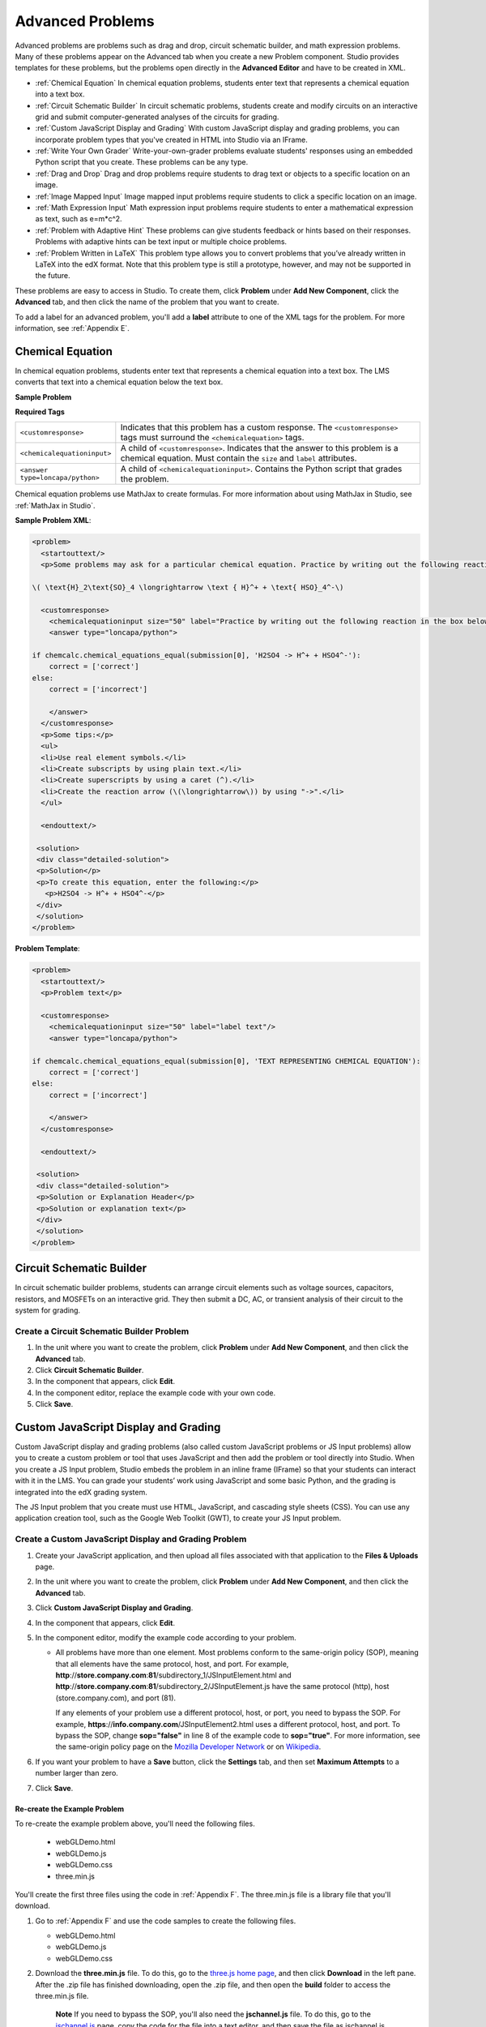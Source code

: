 .. _Advanced Problems:

Advanced Problems
=================

Advanced problems are problems such as drag and drop, circuit schematic
builder, and math expression problems. Many of these problems appear on the
Advanced tab when you create a new Problem component. Studio provides
templates for these problems, but the problems open directly in the
**Advanced Editor** and have to be created in XML.

-  :ref:`Chemical Equation` In chemical equation problems, students enter text that represents a chemical equation into a text box. 
-  :ref:`Circuit Schematic Builder` In circuit schematic problems, students
   create and modify circuits on an interactive grid and submit
   computer-generated analyses of the circuits for grading.
-  :ref:`Custom JavaScript Display and Grading` With custom JavaScript display
   and grading problems, you can incorporate problem types that you've created
   in HTML into Studio via an IFrame.
-  :ref:`Write Your Own Grader` Write-your-own-grader problems
   evaluate students' responses using an embedded Python script that you
   create. These problems can be any type.
-  :ref:`Drag and Drop` Drag and drop problems require students to drag text
   or objects to a specific location on an image.
-  :ref:`Image Mapped Input` Image mapped input problems require students to
   click a specific location on an image.
-  :ref:`Math Expression Input` Math expression input problems require
   students to enter a mathematical expression as text, such as
   e=m\*c^2.
-  :ref:`Problem with Adaptive Hint` These problems can give students
   feedback or hints based on their responses. Problems with adaptive
   hints can be text input or multiple choice problems.
- :ref:`Problem Written in LaTeX` This problem type allows you to convert problems that you’ve already written in LaTeX into the edX format. Note that this problem type is still a prototype, however, and may not be supported in the future.

These problems are easy to access in Studio. To create them, click
**Problem** under **Add New Component**, click the **Advanced** tab, and
then click the name of the problem that you want to create.

To add a label for an advanced problem, you'll add a **label** attribute to one of the XML tags for the problem. For more information, see :ref:`Appendix E`.

.. _Chemical Equation Input:

Chemical Equation
-----------------

In chemical equation problems, students enter text that represents a chemical equation into a text box. The LMS converts that text into a chemical equation below the text box.

**Sample Problem**

.. image:: /Images/ChemicalEquationExample.png
 :alt: Image of a chemical equation problem

**Required Tags**

.. list-table::
   :widths: 20 80

   * - ``<customresponse>``
     - Indicates that this problem has a custom response. The ``<customresponse>`` tags must surround the ``<chemicalequation>`` tags.
   * - ``<chemicalequationinput>``
     - A child of ``<customresponse>``. Indicates that the answer to this problem is a chemical equation. Must contain the ``size`` and ``label`` attributes.
   * - ``<answer type=loncapa/python>``
     - A child of ``<chemicalequationinput>``. Contains the Python script that grades the problem.

Chemical equation problems use MathJax to create formulas. For more information about using MathJax in Studio, see :ref:`MathJax in Studio`.

**Sample Problem XML**:

.. code-block:: xml

  <problem>
    <startouttext/>
    <p>Some problems may ask for a particular chemical equation. Practice by writing out the following reaction in the box below.</p>
    
  \( \text{H}_2\text{SO}_4 \longrightarrow \text { H}^+ + \text{ HSO}_4^-\)

    <customresponse>
      <chemicalequationinput size="50" label="Practice by writing out the following reaction in the box below."/>
      <answer type="loncapa/python">

  if chemcalc.chemical_equations_equal(submission[0], 'H2SO4 -> H^+ + HSO4^-'):
      correct = ['correct']
  else:
      correct = ['incorrect']

      </answer>
    </customresponse>
    <p>Some tips:</p>
    <ul>
    <li>Use real element symbols.</li>
    <li>Create subscripts by using plain text.</li>
    <li>Create superscripts by using a caret (^).</li>
    <li>Create the reaction arrow (\(\longrightarrow\)) by using "->".</li>
    </ul>

    <endouttext/>
  
   <solution>
   <div class="detailed-solution">
   <p>Solution</p>
   <p>To create this equation, enter the following:</p>
     <p>H2SO4 -> H^+ + HSO4^-</p>
   </div>
   </solution>
  </problem>

**Problem Template**:

.. code-block:: xml

  <problem>
    <startouttext/>
    <p>Problem text</p>

    <customresponse>
      <chemicalequationinput size="50" label="label text"/>
      <answer type="loncapa/python">

  if chemcalc.chemical_equations_equal(submission[0], 'TEXT REPRESENTING CHEMICAL EQUATION'):
      correct = ['correct']
  else:
      correct = ['incorrect']

      </answer>
    </customresponse>

    <endouttext/>
  
   <solution>
   <div class="detailed-solution">
   <p>Solution or Explanation Header</p>
   <p>Solution or explanation text</p>
   </div>
   </solution>
  </problem>


.. _Circuit Schematic Builder:

Circuit Schematic Builder
-------------------------

In circuit schematic builder problems, students can arrange circuit
elements such as voltage sources, capacitors, resistors, and MOSFETs on
an interactive grid. They then submit a DC, AC, or transient analysis of
their circuit to the system for grading.

.. image:: /Images/CircuitSchematicExample.gif
 :alt: Image of a circuit schematic builder

Create a Circuit Schematic Builder Problem
~~~~~~~~~~~~~~~~~~~~~~~~~~~~~~~~~~~~~~~~~~

#. In the unit where you want to create the problem, click **Problem**
   under **Add New Component**, and then click the **Advanced** tab.
#. Click **Circuit Schematic Builder**.
#. In the component that appears, click **Edit**.
#. In the component editor, replace the example code with your own code.
#. Click **Save**.

.. _Custom JavaScript Display and Grading:

Custom JavaScript Display and Grading
-------------------------------------

Custom JavaScript display and grading problems (also called custom JavaScript problems
or JS Input problems) allow you to create a custom problem or tool that uses JavaScript
and then add the problem or tool directly into Studio. When you create a JS Input problem,
Studio embeds the problem in an inline frame (IFrame) so that your students can interact with
it in the LMS. You can grade your students’ work using JavaScript and some basic Python, and
the grading is integrated into the edX grading system.

The JS Input problem that you create must use HTML, JavaScript, and cascading style sheets
(CSS). You can use any application creation tool, such as the Google Web Toolkit (GWT), to
create your JS Input problem.

.. image:: /Images/JavaScriptInputExample.gif
 :alt: Image of a JavaScript Input problem

Create a Custom JavaScript Display and Grading Problem
~~~~~~~~~~~~~~~~~~~~~~~~~~~~~~~~~~~~~~~~~~~~~~~~~~~~~~

#. Create your JavaScript application, and then upload all files associated with
   that application to the **Files & Uploads** page.
#. In the unit where you want to create the problem, click **Problem**
   under **Add New Component**, and then click the **Advanced** tab.
#. Click **Custom JavaScript Display and Grading**.
#. In the component that appears, click **Edit**.
#. In the component editor, modify the example code according to your problem.

   - All problems have more than one element. Most problems conform to the same-origin
     policy (SOP), meaning that all elements have the same protocol, host, and port.
     For example, **http**://**store.company.com**:**81**/subdirectory_1/JSInputElement.html and
     **http**://**store.company.com**:**81**/subdirectory_2/JSInputElement.js have the same protocol
     (http), host (store.company.com), and port (81).

     If any elements of your problem use a different protocol, host, or port, you need to
     bypass the SOP. For example, **https**://**info.company.com**/JSInputElement2.html
     uses a different protocol, host, and port. To bypass the SOP, change
     **sop="false"** in line 8 of the example code to **sop="true"**. For more information, see the same-origin policy
     page on the `Mozilla Developer Network <https://developer.mozilla.org/en-US/docs/Web/JavaScript/Same_origin_policy_for_JavaScript>`_
     or on `Wikipedia <http://en.wikipedia.org/wiki/Same_origin_policy>`_.
#. If you want your problem to have a **Save** button, click the **Settings** tab, and then set
   **Maximum Attempts** to a number larger than zero.
#. Click **Save**.

Re-create the Example Problem
^^^^^^^^^^^^^^^^^^^^^^^^^^^^^

To re-create the example problem above, you'll need the following files.

   - webGLDemo.html
   - webGLDemo.js
   - webGLDemo.css
   - three.min.js

You'll create the first three files using the code in :ref:`Appendix F`. The three.min.js file is a library
file that you'll download.

#. Go to :ref:`Appendix F` and use the code samples to create the following files.

   - webGLDemo.html
   - webGLDemo.js
   - webGLDemo.css

#. Download the **three.min.js** file. To do this, go to the `three.js home page <http://threejs.org>`_,
   and then click **Download** in
   the left pane. After the .zip file has finished downloading, open the .zip file, and then
   open the **build** folder to access the three.min.js file.

    **Note** If you need to bypass the SOP, you'll also need the **jschannel.js** file. To do
    this, go to the `jschannel.js <https://github.com/mozilla/jschannel/blob/master/src/jschannel.js>`_
    page, copy the code for the file into a text editor, and then save the file as jschannel.js.

#. On the **Files & Uploads** page, upload all the files you just created or downloaded.
#. Create a new custom JavaScript display and grading problem component.
#. On the **Settings** tab, set **Maximum Attempts** to a number larger than
   zero.
#. In the problem component editor, replace the example code with the code below.
#. Click **Save.**

JavaScript Input Problem Code
#############################

::

    <problem display_name="webGLDemo">
    In the image below, click the cone.

    <script type="loncapa/python">
    import json
    def vglcfn(e, ans):
        '''
        par is a dictionary containing two keys, "answer" and "state"
        The value of answer is the JSON string returned by getGrade
        The value of state is the JSON string returned by getState
        '''
        par = json.loads(ans)
        # We can use either the value of the answer key to grade
        answer = json.loads(par["answer"])
        return answer["cylinder"]  and not answer["cube"]
        # Or we can use the value of the state key
        '''
        state = json.loads(par["state"])
        selectedObjects = state["selectedObjects"]
        return selectedObjects["cylinder"] and not selectedObjects["cube"]
        '''
    </script>
    <customresponse cfn="vglcfn">
        <jsinput
            gradefn="WebGLDemo.getGrade"
            get_statefn="WebGLDemo.getState"
            set_statefn="WebGLDemo.setState"
            width="400"
            height="400"
            html_file="/static/webGLDemo.html"
        />
    </customresponse>
    </problem>


.. note::    When you create this problem, keep the following in mind.

             - The webGLDemo.js file defines the three JavaScript functions (**WebGLDemo.getGrade**, **WebGLDemo.getState**, and **WebGLDemo.setState**).

             - The JavaScript input problem code uses **WebGLDemo.getGrade**, **WebGLDemo.getState**, and **WebGLDemo.setState** to grade, save, or restore a problem. These functions must be global in scope.

             - **WebGLDemo.getState** and **WebGLDemo.setState** are optional. You only have to define these functions if you want to conserve the state of the problem.

             - **Width** and **height** represent the dimensions of the IFrame that holds the application.

             - When the problem opens, the cone and the cube are both blue, or "unselected." When you click either shape once, the shape becomes yellow, or "selected." To unselect the shape, click it again. Continue clicking the shape to select and unselect it.

             - The response is graded as correct if the cone is selected (yellow) when the user clicks **Check**.

             - Clicking **Check** or **Save** registers the problem's current state.



.. _Custom Python Evaluated Input:

Custom Python-Evaluated Input ("Write-Your-Own-Grader")
-------------------------------------------------------


In custom Python-evaluated input  (also called "write-your-own-grader problems" problems), the grader evaluates a student's response using a Python script that you create and embed in the problem. These problems can be any type. Numerical input and text input problems are the most popular write-your-own-grader problems.

.. image:: Images/CustomPythonExample.png
 :alt: Image of a write your own grader problem

Create a Write-Your-Own-Grader Problem
~~~~~~~~~~~~~~~~~~~~~~~~~~~~~~~~~~~~~~

To create a write-your-own-grader problem:

#. In the unit where you want to create the problem, click **Problem**
   under **Add New Component**, and then click the **Advanced** tab.
#. Click **Custom Python-Evaluated Input**.
#. In the component that appears, click **Edit**.
#. In the component editor, replace the example code with your own code.
#. Click **Save**.

For more information about write-your-own-grader problems, see `CustomResponse XML and Python
Script <https://edx.readthedocs.org/en/latest/course_data_formats/custom_response.html>`_.

**Sample Problem XML**:

.. code-block:: xml

  <problem>
  <p>This question has two parts.</p>

  <script type="loncapa/python">

  def test_add(expect, ans):
      try:
          a1=int(ans[0])
          a2=int(ans[1])
          return (a1+a2) == int(expect)
      except ValueError:
          return False

  def test_add_to_ten(expect, ans):
      return test_add(10, ans)

  </script>

  <p>Part 1: Enter two integers that sum to 10. </p>
  <customresponse cfn="test_add_to_ten">
          <textline size="10" correct_answer="3" label="Integer #1"/><br/>
          <textline size="10" correct_answer="7" label="Integer #2"/>
  </customresponse>

  <p>Part 2: Enter two integers that sum to 20. </p>
  <customresponse cfn="test_add" expect="20">
          <textline size="10" label="Integer #1"/><br/>
          <textline size="10" label="Integer #2"/>
  </customresponse>

  <solution>
      <div class="detailed-solution">
          <p>Explanation</p>
          <p>For part 1, any two numbers of the form <i>n</i> and <i>10-n</i>, where <i>n</i> is any integer, will work. One possible answer would be the pair 0 and 10.</p>
          <p>For part 2, any pair <i>x</i> and <i>20-x</i> will work, where <i>x</i> is any real number with a finite decimal representation. Both inputs have to be entered either in standard decimal notation or in scientific exponential notation. One possible answer would be the pair 0.5 and 19.5. Another way to write this would be 5e-1 and 1.95e1.</p>
      </div>
  </solution>
  </problem>

**Templates**

The following template includes answers that appear when the student clicks **Show Answer**. 

.. code-block:: xml

  <problem>

  <script type="loncapa/python">
  def test_add(expect,ans):
    a1=float(ans[0])
    a2=float(ans[1])
    return (a1+a2)== float(expect)
  </script>


  <p>Problem text</p>
  <customresponse cfn="test_add" expect="20">
          <textline size="10" correct_answer="11" label="Integer #1"/><br/>
          <textline size="10" correct_answer="9" label="Integer #2"/>
  </customresponse>

      <solution>
          <div class="detailed-solution">
            <p>Solution or Explanation Heading</p>
            <p>Solution or explanation text</p>
          </div>
      </solution>
  </problem>

The following template does not return answers when the student clicks **Show Answer**. If your problem doesn't include answers for the student to see, make sure to set **Show Answer** to **Never** in the problem component.

.. code-block:: xml

  <problem>

  <script type="loncapa/python">
  def test_add(expect,ans):
    a1=float(ans[0])
    a2=float(ans[1])
    return (a1+a2)== float(expect)
  </script>


  <p>Enter two real numbers that sum to 20: </p>
  <customresponse cfn="test_add" expect="20">
          <textline size="10"  label="Integer #1"/><br/>
          <textline size="10"  label="Integer #2"/>
  </customresponse>

      <solution>
          <div class="detailed-solution">
            <p>Solution or Explanation Heading</p>
            <p>Solution or explanation text</p>
          </div>
      </solution>
  </problem>

.. _Drag and Drop:

Drag and Drop
-------------

In drag and drop problems, students respond to a question by dragging
text or objects to a specific location on an image.

.. image:: Images/DragAndDropProblem.png
 :alt: Image of a drag and drop problem

Create a Drag and Drop Problem
~~~~~~~~~~~~~~~~~~~~~~~~~~~~~~

To create a drag and drop problem:

#. In the unit where you want to create the problem, click **Problem**
   under **Add New Component**, and then click the **Advanced** tab.
#. Click **Drag and Drop**.
#. In the component that appears, click **Edit**.
#. In the component editor, replace the example code with your own code.
#. Click **Save**.


For more information about drag and drop problems, see `XML Format of Drag and Drop Input
<https://edx.readthedocs.org/en/latest/course_data_formats/drag_and_drop/drag_and_drop_input.html>`_.

.. _Image Mapped Input:

Image Mapped Input
------------------

In an image mapped input problem, students click inside a defined area
in an image. You define this area by including coordinates in the body
of the problem.

.. image:: Images/ImageMappedInputExample.gif
 :alt: Image of an image mapped input problem

Create an Image Mapped Input Problem
~~~~~~~~~~~~~~~~~~~~~~~~~~~~~~~~~~~~

To create a image mapped input problem:

#. In the unit where you want to create the problem, click **Problem**
   under **Add New Component**, and then click the **Advanced** tab.
#. Click **Image Mapped Input**.
#. In the component that appears, click **Edit**.
#. In the component editor, replace the example code with your own code.
#. Click **Save**.



.. _Math Expression Input:

Math Expression Input
---------------------

In math expression input problems, students enter text that represents a mathematical expression into a field, and the LMS changes that text to a symbolic expression that appears below that field. 

.. image:: Images/MathExpressionInputExample.gif
 :alt: Image of math expression input problem

Unlike numerical input problems, which only allow integers and a few select constants, math expression problems can include unknown variables and more complicated symbolic expressions. The grader uses a numerical sampling to determine whether the student's response matches the instructor-provided math expression, to a specified numerical tolerance. The instructor must specify the allowed variables in the expression as well as the range of values for each variable.

.. warning:: Math expression input problems cannot currently include negative numbers raised to fractional powers, such as (-1)^(1/2). Math expression input problems can include complex numbers raised to fractional powers, or positive non-complex numbers raised to fractional powers.

When you create a math expression input problem in Studio, you'll use `MathJax <http://www.mathjax.org>`_ to change your plain text into "beautiful math." For more information about how to use MathJax in Studio, see :ref:`MathJax in Studio`.

The LMS automatically converts the following Greek letter names into the corresponding Greek characters when a student types them in the answer field:

.. list-table::
   :widths: 20 20 20 20
   :header-rows: 0

   * - alpha
     - beta
     - gamma
     - delta
   * - epsilon
     - varepsilon
     - zeta
     - eta
   * - theta
     - vartheta
     - iota
     - kappa
   * - lambda
     - mu
     - nu
     - xi
   * - pi
     - rho
     - sigma
     - tau
   * - upsilon
     - phi
     - varphi
     - chi
   * - psi
     - omega
     - 
     - 

note:: ``epsilon`` is the lunate version, whereas ``varepsilon`` looks like a backward 3.

Create a Math Expression Input Problem
~~~~~~~~~~~~~~~~~~~~~~~~~~~~~~~~~~~~~~

To create a math expression input problem:

#. In the unit where you want to create the problem, click **Problem**
   under **Add New Component**, and then click the **Advanced** tab.
#. Click **Math Expression Input**.
#. In the component that appears, click **Edit**.
#. In the component editor, replace the example code with your own code.
#. Click **Save**.

For more information, see `Symbolic Response
<https://edx.readthedocs.org/en/latest/course_data_formats/symbolic_response.html>`_.


.. _Problem with Adaptive Hint:

Problem with Adaptive Hint
--------------------------

A problem with an adaptive hint evaluates a student's response, then
gives the student feedback or a hint based on that response so that the
student is more likely to answer correctly on the next attempt. These
problems can be text input or multiple choice problems.

.. image:: Images/ProblemWithAdaptiveHintExample.gif
 :alt: Image of a problem with an adaptive hint

Create a Problem with an Adaptive Hint
~~~~~~~~~~~~~~~~~~~~~~~~~~~~~~~~~~~~~~

To create a problem with an adaptive hint:

#. In the unit where you want to create the problem, click **Problem**
   under **Add New Component**, and then click the **Advanced** tab.
#. Click **Problem with Adaptive Hint**.
#. In the component that appears, click **Edit**.
#. In the component editor, replace the example code with your own code.
#. Click **Save**.

.. _Problem Written in LaTeX:

Problem Written in LaTeX
------------------------

.. warning:: This problem type is still a prototype and may not be supported in the future. By default, the ability to create these problems is not enabled in Studio. You must change the advanced settings in your course before you can create problems with LaTeX. Use this problem type with caution.

If you have an problem that is already written in LaTeX, you can use
this problem type to easily convert your code into XML. After you paste
your code into the LaTeX editor, you'll only need to make a few minor
adjustments. 

.. note:: If you want to use LaTeX to typeset mathematical expressions
          in problems that you haven't yet written, use any of the other problem
          templates together with `MathJax <http://www.mathjax.org>`_. For more
          information about how to create mathematical expressions in Studio using
          MathJax, see *A Brief Introduction to MathJax in Studio*.

.. image:: Images/ProblemWrittenInLaTeX.gif
 :alt: Image of a problem written in LaTeX

Create a Problem Written in LaTeX
~~~~~~~~~~~~~~~~~~~~~~~~~~~~~~~~~

To create a problem written in LaTeX:

#. Enable the policy key in your course.

   #. In Studio, click **Settings**, and then click **Advanced Settings**.
   #. On the **Advanced Settings** page, scroll down to the **use_latex_compiler** policy key.
   #. In the **Policy Value** field next to the **use_latex_compiler** policy key, change **false** to **true**.
   #. At the bottom of the page, click **Save Changes**.
   
#. In the unit where you want to create the problem, click **Problem**
   under **Add New Component**, and then click the **Advanced** tab.
#. Click **Problem Written in LaTeX**.
#. In the component editor that appears, click **Edit**.
#. In the lower left corner of the component editor, click **Launch
   LaTeX Source Compiler**.
#. Replace the example code with your own code. You can also upload a Latex file into the editor from your computer by clicking **Upload** in the bottom right corner.
#. In the lower left corner of the LaTeX source compiler, click **Save &
   Compile to edX XML**.